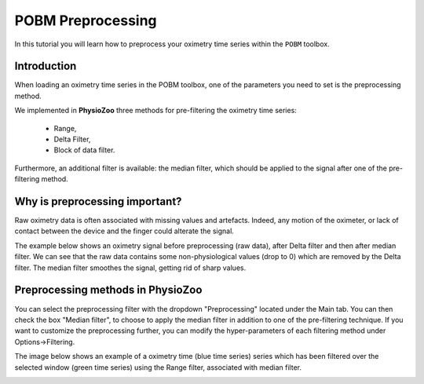 POBM Preprocessing
==========

In this tutorial you will learn how to preprocess your oximetry time series within the ``POBM`` toolbox. 

**Introduction**
----------------------

When loading an oximetry time series in the POBM toolbox, one of the parameters you need to set is the preprocessing method.

We implemented in **PhysioZoo** three methods for pre-filtering the oximetry time series:

  * Range, 
  * Delta Filter,
  * Block of data filter.

Furthermore, an additional filter is available: the median filter, which should be applied to the signal after one of the pre-filtering method.

**Why is preprocessing important?**
----------------------

Raw oximetry data is often associated with missing values and artefacts. Indeed, any motion of the oximeter, or lack of contact between the device and the finger could alterate the signal.

The example below shows an oximetry signal before preprocessing (raw data), after Delta filter and then after median filter. We can see that the raw data contains some non-physiological values (drop to 0) which are removed by the Delta filter. The median filter smoothes the signal, getting rid of sharp values.

.. image:: ../../_static/pobm_preprocessing.png
   :align: center


**Preprocessing methods in PhysioZoo**
----------------------
  
You can select the preprocessing filter with the dropdown "Preprocessing" located under the Main tab. You can then check the box "Median filter", to choose to apply the median filter in addition to one of the pre-filtering technique. If you want to customize the preprocessing further, you can modify the hyper-parameters of each filtering method under Options->Filtering.

The image below shows an example of a oximetry time (blue time series) series which has been filtered over the selected window (green time series) using the Range filter, associated with median filter.

.. image:: ../../_static/pobm_preprocessing_PZ.png
   :align: center

